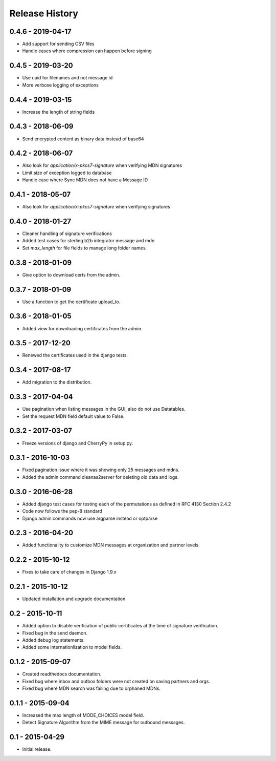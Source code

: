 Release History
===============

0.4.6 - 2019-04-17
~~~~~~~~~~~~~~~

* Add support for sending CSV files
* Handle cases where compression can happen before signing

0.4.5 - 2019-03-20
~~~~~~~~~~~~~~~

* Use uuid for filenames and not message id
* More verbose logging of exceptions

0.4.4 - 2019-03-15
~~~~~~~~~~~~~~~

* Increase the length of string fields

0.4.3 - 2018-06-09
~~~~~~~~~~~~~~~

* Send encrypted content as binary data instead of base64

0.4.2 - 2018-06-07
~~~~~~~~~~~~~~~

* Also look for `application/x-pkcs7-signature` when verifying MDN signatures
* Limit size of exception logged to database
* Handle case where Sync MDN does not have a Message ID

0.4.1 - 2018-05-07
~~~~~~~~~~~~~~~

* Also look for `application/x-pkcs7-signature` when verifying signatures

0.4.0 - 2018-01-27
~~~~~~~~~~~~~~~

* Cleaner handling of signature verifications
* Added test cases for sterling b2b integrator message and mdn
* Set `max_length` for file fields to manage long folder names.

0.3.8 - 2018-01-09
~~~~~~~~~~~~~~~~~~

* Give option to download certs from the admin.


0.3.7 - 2018-01-09
~~~~~~~~~~~~~~~~~~

* Use a function to get the certificate upload_to.

0.3.6 - 2018-01-05
~~~~~~~~~~~~~~~~~~

* Added view for downloading certificates from the admin.

0.3.5 - 2017-12-20
~~~~~~~~~~~~~~~~~~

* Renewed the certificates used in the django tests.

0.3.4 - 2017-08-17
~~~~~~~~~~~~~~~~~~

* Add migration to the distribution.

0.3.3 - 2017-04-04
~~~~~~~~~~~~~~~~~~

* Use pagination when listing messages in the GUI, also do not use Datatables.
* Set the request MDN field default value to False.

0.3.2 - 2017-03-07
~~~~~~~~~~~~~~~~~~

* Freeze versions of django and CherryPy in setup.py.

0.3.1 - 2016-10-03
~~~~~~~~~~~~~~~~~~

* Fixed pagination issue where it was showing only 25 messages and mdns.
* Added the admin command cleanas2server for deleting old data and logs.

0.3.0 - 2016-06-28
~~~~~~~~~~~~~~~~~~

* Added django test cases for testing each of the permutations as defined in RFC 4130 Section 2.4.2
* Code now follows the pep-8 standard
* Django admin commands now use argparse instead or optparse

0.2.3 - 2016-04-20
~~~~~~~~~~~~~~~~~~

* Added functionality to customize MDN messages at organization and partner levels.

0.2.2 - 2015-10-12
~~~~~~~~~~~~~~~~~~

* Fixes to take care of changes in Django 1.9.x

0.2.1 - 2015-10-12
~~~~~~~~~~~~~~~~~~

* Updated installation and upgrade documentation.

0.2 - 2015-10-11
~~~~~~~~~~~~~~~~

* Added option to disable verification of public certificates at the time of signature verification.
* Fixed bug in the send daemon.
* Added debug log statements.
* Added some internationlization to model fields.

0.1.2 - 2015-09-07
~~~~~~~~~~~~~~~~~~

* Created readthedocs documentation.
* Fixed bug where inbox and outbox folders were not created on saving partners and orgs.
* Fixed bug where MDN search was failing due to orphaned MDNs.

0.1.1 - 2015-09-04
~~~~~~~~~~~~~~~~~~

* Increased the max length of MODE_CHOICES model field.
* Detect Signature Algorithm from the MIME message for outbound messages.

0.1 - 2015-04-29
~~~~~~~~~~~~~~~~

* Initial release.

.. _`master`: https://github.com/abhishek-ram/pyas2 
